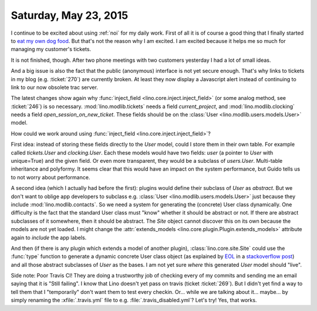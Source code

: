 ======================
Saturday, May 23, 2015
======================

I continue to be excited about using :ref:`noi` for my daily work.
First of all it is of course a good thing that I finally started to
`eat my own dog food
<https://en.wikipedia.org/wiki/Eating_your_own_dog_food>`_.  But
that's not the reason why I am excited. I am excited because it helps
me so much for managing my customer's tickets.

It is not finished, though. After two phone meetings with two
customers yesterday I had a lot of small ideas.  

And a big issue is also the fact that the public (anonymous) interface
is not yet secure enough. That's why links to tickets in my blog
(e.g. :ticket:`270`) are currently broken. At least they now display a
Javascript alert instead of continuing to link to our now obsolete
trac server.

The latest changes show again why :func:`inject_field
<lino.core.inject.inject_field>` (or some analog method, see
:ticket:`246`) is so necessary.  :mod:`lino.modlib.tickets` needs a
field `current_project`, and :mod:`lino.modlib.clocking` needs a field
`open_session_on_new_ticket`. These fields should be on the
:class:`User <lino.modlib.users.models.User>` model. 

How could we work around using :func:`inject_field
<lino.core.inject.inject_field>`?

First idea: instead of storing these fields directly to the `User`
model, could I store them in their own table. For example called
`tickets.User` and `clocking.User`. Each these models would have two
fields: `user` (a pointer to `User` with unique=True) and the given
field. Or even more transparent, they would be a subclass of
`users.User`.  Multi-table inheritance and polyformy. It seems clear
that this would have an impact on the system performance, but Guido
tells us to not worry about performance.

A second idea (which I actually had before the first): plugins would
define their subclass of `User` as *abstract*. But we don't want to
oblige app developers to subclass e.g. :class:`User
<lino.modlib.users.models.User>` just because they include
:mod:`lino.modlib.contacts`. So we need a system for generating the
(concrete) User class dynamically.  One difficulty is the fact that
the standard User class must "know" whether it should be abstract or
not. If there are abstract subclasses of it somewhere, then it should
be abstract. The `Site` object cannot discover this on its own because
the models are not yet loaded. I might change the
:attr:`extends_models <lino.core.plugin.Plugin.extends_models>`
attribute again to *include* the app labels.

And then (if there is any plugin which extends a model of another
plugin), :class:`lino.core.site.Site` could use the :func:`type`
function to generate a dynamic concrete User class object (as
explained by `EOL <http://stackoverflow.com/users/42973/eol>`_ in a
`stackoverflow post
<http://stackoverflow.com/questions/15247075/how-can-i-dynamically-create-derived-classes-from-a-base-class>`_)
and all those abstract subclasses of `User` as the bases.  I am not
yet sure *where* this generated `User` model should "live".

Side note: Poor Travis CI! They are doing a trustworthy job of
checking every of my commits and sending me an email saying that it is
"Still failing". I know that Lino doesn't yet pass on travis (ticket
:ticket:`269`). But I didn't yet find a way to tell them that I
"temporarily" don't want them to test every checkin.  Or... while we
are talking about it... maybe... by simply renaming the
:xfile:`.travis.yml` file to e.g. :file:`.travis_disabled.yml`? Let's
try! Yes, that works.

